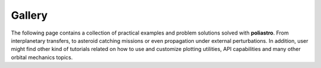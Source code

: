 Gallery
=======

The following page contains a collection of practical examples and problem
solutions solved with **poliastro**. From interplanetary transfers, to asteroid
catching missions or even propagation under external perturbations. In addition,
user might find other kind of tutorials related on how to use and customize
plotting utilities, API capabilities and many other orbital mechanics topics.


.. nbgallery::

   /examples/Analyzing the Parker Solar Probe flybys.md
   /examples/Atmospheric models.md
   /examples/Catch that asteroid!.md
   /examples/Comparing Hohmann and bielliptic transfers.md
   /examples/Customising static orbit plots.md
   /examples/CZML Tutorial.md
   /examples/Exploring the New Horizons launch.md
   /examples/Going to Mars with Python using poliastro.md
   /examples/Going to Jupiter with Python using Jupyter and poliastro.md
   /examples/Plotting in 3D.md
   /examples/Propagation using Cowells formulation.md
   /examples/Revisiting Lamberts problem in Python.md
   /examples/Studying Hohmann transfers.md
   /examples/Using NEOS package.md
   /examples/Visualizing the SpaceX Tesla Roadster trip to Mars.md
   /examples/Natural and artificial perturbations.md
   /examples/Porkchops with poliastro.md
   /examples/Multirevolutions solution in Lamberts problem.md
   /examples/Tisserand.md

